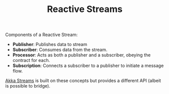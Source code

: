 #+TITLE: Reactive Streams
#+HUGO_SECTION: notes
#+HUGO_TAGS: system-design
#+ROAM_ALIAS:

Components of a Reactive Stream:
- *Publisher*: Publishes data to stream
- *Subscriber*: Consumes data from the stream.
- *Processor*: Acts as both a publisher and a subscriber, obeying the contract for each.
- *Subscription*: Connects a subscriber to a publisher to initiate a message flow.

[[file:./akka_streams.org][Akka Streams]] is built on these concepts but provides a different API (albeit is possible to bridge).
